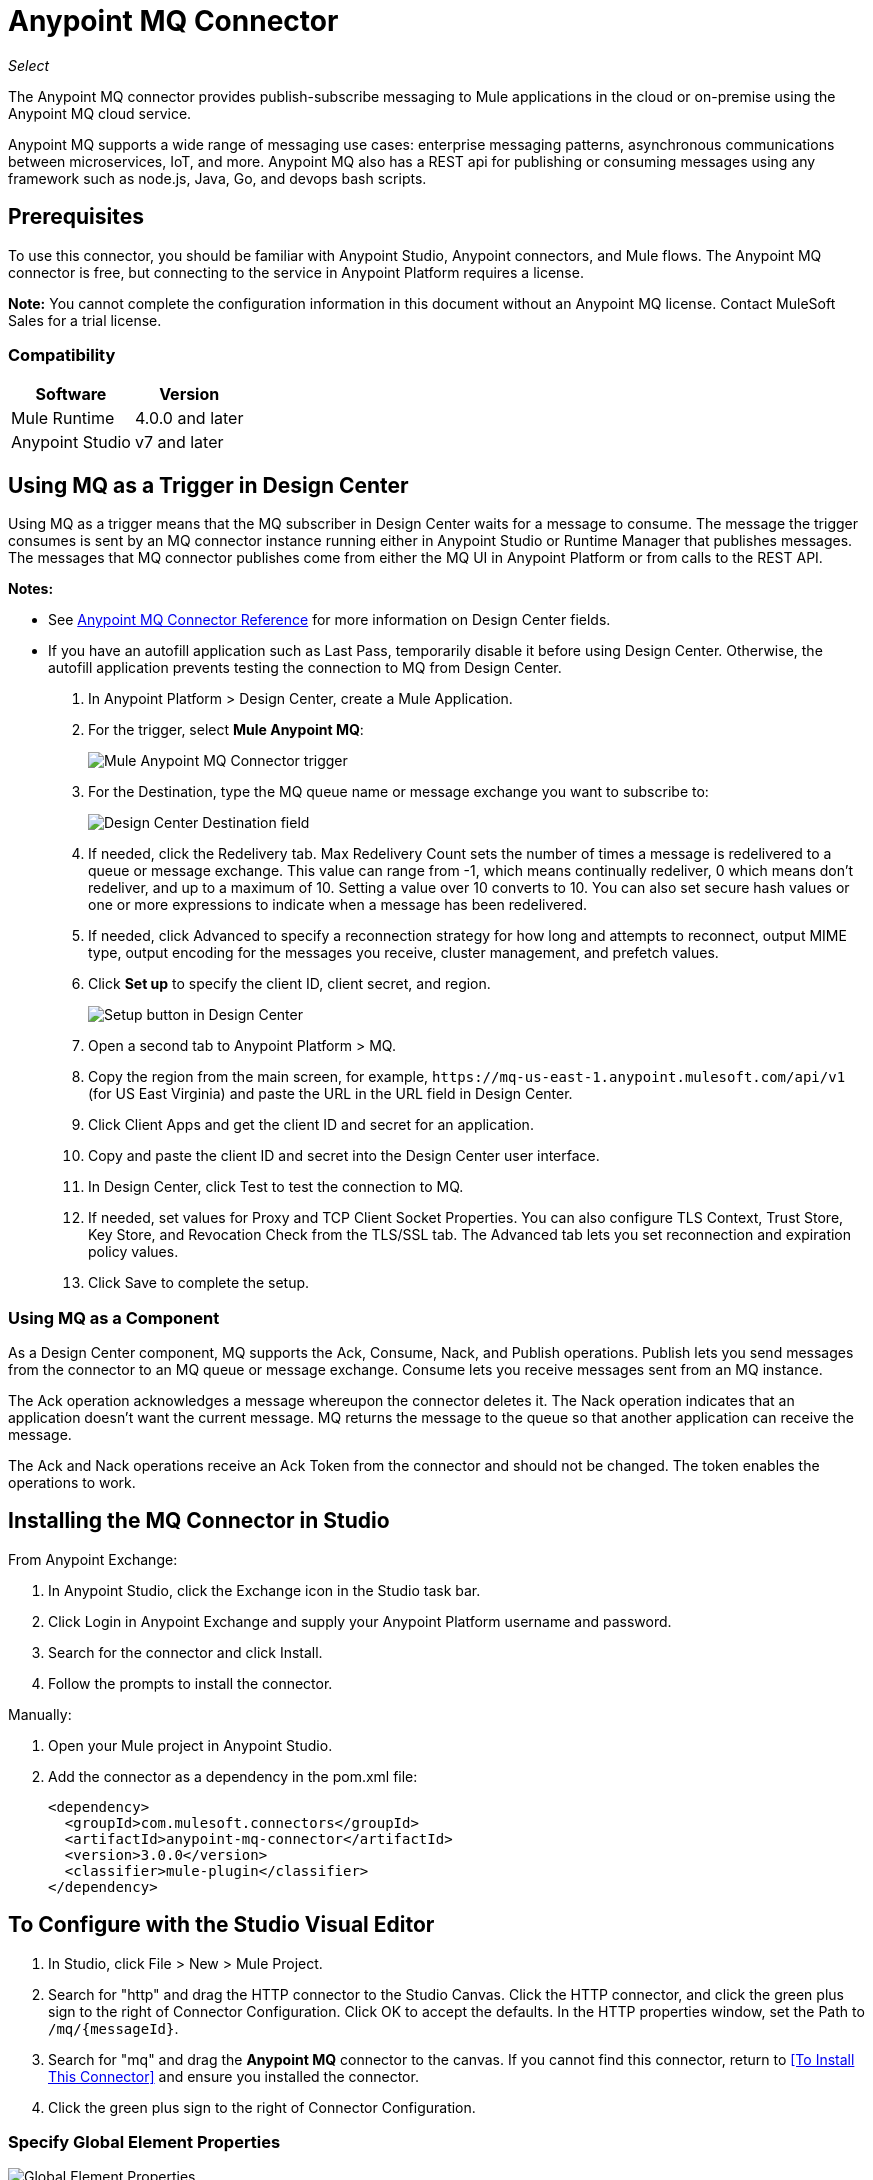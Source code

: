 = Anypoint MQ Connector
:imagesdir: ./_images

_Select_

The Anypoint MQ connector provides publish-subscribe messaging to Mule applications in the cloud or on-premise using the Anypoint MQ cloud service.

Anypoint MQ supports a wide range of messaging use cases: enterprise messaging patterns, asynchronous communications between microservices, IoT, and more.  Anypoint MQ also has a REST api for publishing or consuming messages using any framework such as node.js, Java, Go, and devops bash scripts.

== Prerequisites

To use this connector, you should be familiar with Anypoint Studio, Anypoint connectors, and Mule flows. The Anypoint MQ connector is free, but connecting to the service in Anypoint Platform requires a license.

*Note:* You cannot complete the configuration information in this document without an Anypoint MQ license. Contact MuleSoft Sales for a trial license.

=== Compatibility

[%header%autowidth.spread]
|===
|Software |Version
|Mule Runtime |4.0.0 and later
|Anypoint Studio |v7 and later
|===

== Using MQ as a Trigger in Design Center

Using MQ as a trigger means that the MQ subscriber in Design Center waits 
for a message to consume. The message the trigger consumes is sent by an 
MQ connector instance running either in Anypoint Studio or 
Runtime Manager that publishes messages. The messages that MQ connector 
publishes come from either the MQ UI in Anypoint Platform or 
from calls to the REST API.

*Notes:* 

* See link:/connectors/anypoint-mq-connector/reference[Anypoint MQ Connector Reference] for more information on Design Center fields.
* If you have an autofill application such as Last Pass, temporarily disable it before using
Design Center. Otherwise, the autofill application prevents testing the connection to MQ 
from Design Center.

. In Anypoint Platform > Design Center, create a Mule Application.
. For the trigger, select *Mule Anypoint MQ*:
+
image:mq-trigger-name.png[Mule Anypoint MQ Connector trigger]
+
. For the Destination, type the MQ queue name or message exchange you want to subscribe to:
+
image:mq-trigger-destination.png[Design Center Destination field]
+
. If needed, click the Redelivery tab. Max Redelivery Count sets the number of times
a message is redelivered to a queue or message exchange. This value can range from -1,
which means continually redeliver, 0 which means don't redeliver, and up to a maximum
of 10. Setting a value over 10 converts to 10. You can also set secure hash values or
one or more expressions to indicate when a message has been redelivered.
. If needed, click Advanced to specify a reconnection strategy for how long and attempts to reconnect, output MIME type, output encoding for the messages you receive, cluster management,
and prefetch values. 
. Click *Set up* to specify the client ID, client secret, and region.
+
image:mq-dc-setup.png[Setup button in Design Center]
+ 
. Open a second tab to Anypoint Platform > MQ.
. Copy the region from the main screen, for example, `+https://mq-us-east-1.anypoint.mulesoft.com/api/v1+` (for US East Virginia) and paste the URL in the URL field in Design Center.
. Click Client Apps and get the client ID and secret for an application.
. Copy and paste the client ID and secret into the Design Center user interface. 
. In Design Center, click Test to test the connection to MQ.
. If needed, set values for Proxy and TCP Client Socket Properties. You can also configure 
TLS Context, Trust Store, Key Store, and Revocation Check from the TLS/SSL tab. The Advanced
tab lets you set reconnection and expiration policy values.
. Click Save to complete the setup.

=== Using MQ as a Component

As a Design Center component, MQ supports the Ack, Consume, Nack, and Publish operations.
Publish lets you send messages from the connector to an MQ queue or message exchange. 
Consume lets you receive messages sent from an MQ instance. 

The Ack operation acknowledges a message whereupon the connector deletes it. The Nack 
operation indicates that an application doesn’t want the current message. MQ returns the message to the queue so that another application can receive the message.

The Ack and Nack operations receive an Ack Token from the connector and should not be changed. The token enables the operations to work. 

== Installing the MQ Connector in Studio

From Anypoint Exchange:

. In Anypoint Studio, click the Exchange icon in the Studio task bar.
. Click Login in Anypoint Exchange and supply your Anypoint Platform username and password.
. Search for the connector and click Install.
. Follow the prompts to install the connector.

Manually:

. Open your Mule project in Anypoint Studio.
. Add the connector as a dependency in the pom.xml file:
+
[source,xml,linenums]
----
<dependency>
  <groupId>com.mulesoft.connectors</groupId>
  <artifactId>anypoint-mq-connector</artifactId>
  <version>3.0.0</version>
  <classifier>mule-plugin</classifier>
</dependency>
----

== To Configure with the Studio Visual Editor

. In Studio, click File > New > Mule Project.
. Search for "http" and drag the HTTP connector to the Studio Canvas. Click the HTTP connector, and click the green plus sign to the right of Connector Configuration. Click OK to accept the defaults. In the HTTP properties window, set the Path to `/mq/{messageId}`.
. Search for "mq" and drag the *Anypoint MQ* connector to the canvas. If you cannot find this connector, return to
<<To Install This Connector>> and ensure you installed the connector.
. Click the green plus sign to the right of Connector Configuration.

=== Specify Global Element Properties

image:mq-global-elements-properties.png[Global Element Properties]

. Specify the URL for the region you want your MQ queues and exchanges to reside.
+
Possible values are:
+
** North America:
*** US East (N. Virginia): `+https://mq-us-east-1.anypoint.mulesoft.com/api/v1+`
*** US West (Oregon): `+https://mq-us-west-2.anypoint.mulesoft.com/api/v1+`
*** Central Canada: `+https://mq-ca-central-1.anypoint.mulesoft.com/api/v1+`
** Europe:
*** EU (Ireland): `+https://mq-eu-west-1.anypoint.mulesoft.com/api/v1+`
*** EU (London): `+https://mq-eu-west-2.anypoint.mulesoft.com/api/v1+`
** APAC:
*** Asia Pacific (Singapore): `+https://mq-ap-southeast-1.anypoint.mulesoft.com/api/v1+`
*** Asia Pacific (Sydney): `+https://mq-ap-southeast-2.anypoint.mulesoft.com/api/v1+`
+
FIFO queues can reside in US East, US West, and EU Ireland.
+
. In Anypoint Platform, click MQ > Client Apps. If needed, create a client app.
. Copy the Anypoint Platform > MQ > Client App > Client App ID value to Studio's Client ID field.
. Copy the Client App > Client Secret value to Studio's Client Secret field. You can ignore the other settings to test your connector.
. Click OK.

=== Set the Operation

. Click the *Operation* field and specify an operation such as Publish or Consume. 
. If using the Publish or Consume operations, specify the *Destination* as the name of the queue or message exchange that you set in Anypoint Platform.
. For the Publish operation, you can leave the Message ID field empty, or specify a message ID if you want to publish a specific message ID. If a message ID is not set, MQ auto generates a unique message ID for each message that’s sent to a queue. When publishing to FIFO queues, if you specify a Message ID and the Message ID is the same on multiple messages, the messages with the same Message ID are not redelivered.

Possible operations are:

[%header%autowidth.spread]
|===
|Operation |Description
|link:/connectors/anypoint-mq-connector-reference#ack[Ack] |Indicates that the message has been consumed correctly and deletes the message from in-flight status.
|link:/connectors/anypoint-mq-connector-reference#consume[Consume] |Consumes messages from a queue.
|link:/connectors/anypoint-mq-connector-reference#nack[Nack] |Changes the status of the message from in-flight to in-queue to be consumed again by a subscriber.
|link:/connectors/anypoint-mq-connector-reference#publish[Publish] |Publishes messages
to a queue or message exchange.
|===

For a list of configuration fields for each operation, see the link:/connectors/anypoint-mq-connector-reference[Anypoint MQ Connector Reference].

== XML and Standalone Configuration

For a list of XML fields, see link:/connectors/anypoint-mq-connector-reference[Anypoint MQ Connector Reference].

=== MQ Schema and Endpoint

If you are creating an XML or standalone application, add this dependency to your pom.xml file:

[source,xml,linenums]
----
<dependency>
  <groupId>com.mulesoft.connectors</groupId>
  <artifactId>anypoint-mq-connector</artifactId>
  <version>4.0.0</version>
  <classifier>mule-plugin</classifier>
</dependency>
----

*Note:* If you are creating an application using Anypoint Studio, when you install the MQ connector, the MQ dependency
in the pom.xml file is updated for you.

Additional dependencies for Gradle, EBT, and Ivy are listed in Anypoint Exchange in the https://www.anypoint.mulesoft.com/exchange/org.mule.tooling.messaging/mule-module-anypoint-mq-ee-studio/[Anypoint MQ Connector] asset. Click Dependency Snippets for a complete list.

Endpoint:

`+http://www.mulesoft.org/schema/mule/anypoint-mq+`

== Example: MQ and DataWeave

The following example illustrates the use of the Anypoint MQ connector 
with DataWeave to transform a Mule message to JSON:

[source,xml,linenums]
----
<?xml version="1.0" encoding="UTF-8"?>

<mule xmlns:dw="http://www.mulesoft.org/schema/mule/ee/dw"
	xmlns:anypoint-mq="http://www.mulesoft.org/schema/mule/anypoint-mq"
  xmlns:http="http://www.mulesoft.org/schema/mule/http" 
  xmlns="http://www.mulesoft.org/schema/mule/core" 
  xmlns:doc="http://www.mulesoft.org/schema/mule/documentation"
	xmlns:spring="http://www.springframework.org/schema/beans"
	xmlns:xsi="http://www.w3.org/2001/XMLSchema-instance"
	xsi:schemaLocation="http://www.mulesoft.org/schema/mule/ee/dw 
  http://www.mulesoft.org/schema/mule/ee/dw/current/dw.xsd
http://www.springframework.org/schema/beans 
http://www.springframework.org/schema/beans/spring-beans-current.xsd
http://www.mulesoft.org/schema/mule/core 
http://www.mulesoft.org/schema/mule/core/current/mule.xsd
http://www.mulesoft.org/schema/mule/http 
http://www.mulesoft.org/schema/mule/http/current/mule-http.xsd
http://www.mulesoft.org/schema/mule/anypoint-mq 
http://www.mulesoft.org/schema/mule/anypoint-mq/current/mule-anypoint-mq.xsd">
  <anypoint-mq:default-subscriber-config name="Anypoint_MQ_Configuration"
   doc:name="Anypoint MQ Configuration">
      <anypoint-mq:connection url="https://mq-us-east-1.anypoint.mulesoft.com/api/v1" 
      clientId="<id>" clientSecret="<secret>"/>
  </anypoint-mq:default-subscriber-config>
<flow name="producerFlow">
  <poll doc:name="Poll">
    <dw:transform-message doc:name="Create Customer">
    <dw:set-payload><![CDATA[%dw 1.0
%output application/json
---
{
    "firstName" : "Polly",
    "lastName" : "Hedra",
    "company" : "Acme, Inc"
}]]></dw:set-payload>
    </dw:transform-message>
  </poll>
        <anypoint-mq:publish config-ref="Anypoint_MQ_Configuration" 
        destination="MyExchange" messageId="mq42" doc:name="Anypoint MQ">
            <anypoint-mq:body >#[payload]</anypoint-mq:body>
        </anypoint-mq:publish>
</flow>
</mule>
----

== See Also

* link:/connectors/anypoint-mq-connector-reference[Anypoint MQ Connector Reference]
* https://www.anypoint.mulesoft.com/exchange/com.mulesoft.connectors/anypoint-mq-connector/[Anypoint MQ Connector in Anypoint Exchange]
